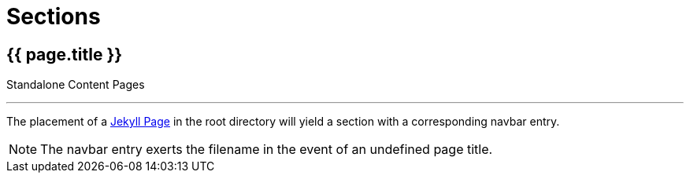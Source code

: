= Sections

== [.h1]#{{ page.title }}#
[.h6.text-muted]#Standalone Content Pages#

'''

The placement of a link:https://jekyllrb.com/docs/pages/[Jekyll Page] in the root directory will yield a section with a corresponding navbar entry.

NOTE: The navbar entry exerts the filename in the event of an undefined page title.
